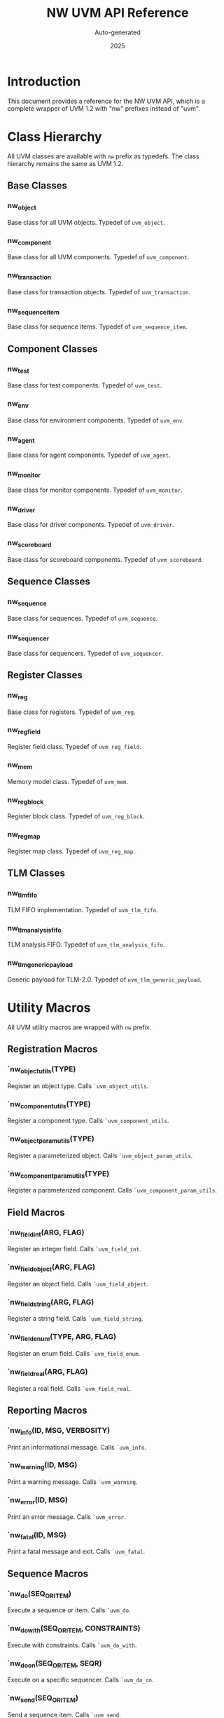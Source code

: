 #+TITLE: NW UVM API Reference
#+AUTHOR: Auto-generated
#+DATE: 2025

* Introduction

This document provides a reference for the NW UVM API, which is a complete wrapper of UVM 1.2 with "nw" prefixes instead of "uvm".

* Class Hierarchy

All UVM classes are available with ~nw~ prefix as typedefs. The class hierarchy remains the same as UVM 1.2.

** Base Classes

*** nw_object
Base class for all UVM objects. Typedef of ~uvm_object~.

*** nw_component  
Base class for all UVM components. Typedef of ~uvm_component~.

*** nw_transaction
Base class for transaction objects. Typedef of ~uvm_transaction~.

*** nw_sequence_item
Base class for sequence items. Typedef of ~uvm_sequence_item~.

** Component Classes

*** nw_test
Base class for test components. Typedef of ~uvm_test~.

*** nw_env
Base class for environment components. Typedef of ~uvm_env~.

*** nw_agent
Base class for agent components. Typedef of ~uvm_agent~.

*** nw_monitor
Base class for monitor components. Typedef of ~uvm_monitor~.

*** nw_driver
Base class for driver components. Typedef of ~uvm_driver~.

*** nw_scoreboard
Base class for scoreboard components. Typedef of ~uvm_scoreboard~.

** Sequence Classes

*** nw_sequence
Base class for sequences. Typedef of ~uvm_sequence~.

*** nw_sequencer
Base class for sequencers. Typedef of ~uvm_sequencer~.

** Register Classes

*** nw_reg
Base class for registers. Typedef of ~uvm_reg~.

*** nw_reg_field
Register field class. Typedef of ~uvm_reg_field~.

*** nw_mem
Memory model class. Typedef of ~uvm_mem~.

*** nw_reg_block
Register block class. Typedef of ~uvm_reg_block~.

*** nw_reg_map
Register map class. Typedef of ~uvm_reg_map~.

** TLM Classes

*** nw_tlm_fifo
TLM FIFO implementation. Typedef of ~uvm_tlm_fifo~.

*** nw_tlm_analysis_fifo
TLM analysis FIFO. Typedef of ~uvm_tlm_analysis_fifo~.

*** nw_tlm_generic_payload
Generic payload for TLM-2.0. Typedef of ~uvm_tlm_generic_payload~.

* Utility Macros

All UVM utility macros are wrapped with ~nw~ prefix.

** Registration Macros

*** `nw_object_utils(TYPE)
Register an object type. Calls ~`uvm_object_utils~.

*** `nw_component_utils(TYPE)
Register a component type. Calls ~`uvm_component_utils~.

*** `nw_object_param_utils(TYPE)
Register a parameterized object. Calls ~`uvm_object_param_utils~.

*** `nw_component_param_utils(TYPE)
Register a parameterized component. Calls ~`uvm_component_param_utils~.

** Field Macros

*** `nw_field_int(ARG, FLAG)
Register an integer field. Calls ~`uvm_field_int~.

*** `nw_field_object(ARG, FLAG)
Register an object field. Calls ~`uvm_field_object~.

*** `nw_field_string(ARG, FLAG)
Register a string field. Calls ~`uvm_field_string~.

*** `nw_field_enum(TYPE, ARG, FLAG)
Register an enum field. Calls ~`uvm_field_enum~.

*** `nw_field_real(ARG, FLAG)
Register a real field. Calls ~`uvm_field_real~.

** Reporting Macros

*** `nw_info(ID, MSG, VERBOSITY)
Print an informational message. Calls ~`uvm_info~.

*** `nw_warning(ID, MSG)
Print a warning message. Calls ~`uvm_warning~.

*** `nw_error(ID, MSG)
Print an error message. Calls ~`uvm_error~.

*** `nw_fatal(ID, MSG)
Print a fatal message and exit. Calls ~`uvm_fatal~.

** Sequence Macros

*** `nw_do(SEQ_OR_ITEM)
Execute a sequence or item. Calls ~`uvm_do~.

*** `nw_do_with(SEQ_OR_ITEM, CONSTRAINTS)
Execute with constraints. Calls ~`uvm_do_with~.

*** `nw_do_on(SEQ_OR_ITEM, SEQR)
Execute on a specific sequencer. Calls ~`uvm_do_on~.

*** `nw_send(SEQ_OR_ITEM)
Send a sequence item. Calls ~`uvm_send~.

*** `nw_create(SEQ_OR_ITEM)
Create a sequence item. Calls ~`uvm_create~.

* Types and Typedefs

** Severity Levels

*** nw_severity
Typedef of ~uvm_severity~. Enum type for message severity.

Values:
- ~NW_INFO~ - Informational message
- ~NW_WARNING~ - Warning message
- ~NW_ERROR~ - Error message
- ~NW_FATAL~ - Fatal error message

** Verbosity Levels

*** nw_verbosity
Typedef of ~uvm_verbosity~. Enum type for verbosity control.

Values:
- ~NW_NONE~ (0) - No verbosity
- ~NW_LOW~ (100) - Low verbosity
- ~NW_MEDIUM~ (200) - Medium verbosity
- ~NW_HIGH~ (300) - High verbosity
- ~NW_FULL~ (400) - Full verbosity
- ~NW_DEBUG~ (500) - Debug verbosity

** Action Types

*** nw_action
Typedef of ~uvm_action~. Integer type for reporting actions.

Values:
- ~NW_NO_ACTION~ - No action
- ~NW_DISPLAY~ - Display message
- ~NW_LOG~ - Log to file
- ~NW_COUNT~ - Count occurrences
- ~NW_EXIT~ - Exit simulation
- ~NW_CALL_HOOK~ - Call user hook
- ~NW_STOP~ - Stop simulation

** Phase Types

*** nw_phase_type
Typedef of ~uvm_phase_type~. Enum for phase types.

** Sequencer Arbitration

*** nw_sequencer_arb_mode
Typedef of ~uvm_sequencer_arb_mode~. Enum for sequencer arbitration modes.

Values:
- ~NW_SEQ_ARB_FIFO~ - FIFO arbitration
- ~NW_SEQ_ARB_WEIGHTED~ - Weighted arbitration
- ~NW_SEQ_ARB_RANDOM~ - Random arbitration
- ~NW_SEQ_ARB_STRICT_FIFO~ - Strict FIFO
- ~NW_SEQ_ARB_STRICT_RANDOM~ - Strict random
- ~NW_SEQ_ARB_USER~ - User-defined

** TLM Types

*** nw_tlm_command_e
Typedef of ~uvm_tlm_command_e~. Enum for TLM commands.

Values:
- ~NW_TLM_READ_COMMAND~
- ~NW_TLM_WRITE_COMMAND~
- ~NW_TLM_IGNORE_COMMAND~

*** nw_tlm_response_status_e
Typedef of ~uvm_tlm_response_status_e~. Enum for TLM response status.

Values:
- ~NW_TLM_OK_RESPONSE~
- ~NW_TLM_INCOMPLETE_RESPONSE~
- ~NW_TLM_GENERIC_ERROR_RESPONSE~
- ~NW_TLM_ADDRESS_ERROR_RESPONSE~
- ~NW_TLM_COMMAND_ERROR_RESPONSE~
- ~NW_TLM_BURST_ERROR_RESPONSE~
- ~NW_TLM_BYTE_ENABLE_ERROR_RESPONSE~

** Port Types

*** nw_port_type_e
Typedef of ~uvm_port_type_e~. Enum for port types.

Values:
- ~NW_PORT~
- ~NW_EXPORT~
- ~NW_IMPLEMENTATION~

** Register Types

*** nw_reg_data_t
Typedef of ~uvm_reg_data_t~. Bit vector for register data.

*** nw_reg_addr_t
Typedef of ~uvm_reg_addr_t~. Bit vector for register addresses.

* Configuration Database

** nw_config_db

Typedef of ~uvm_config_db~. Parameterized class for configuration database.

*** Usage Example

#+BEGIN_SRC systemverilog
// Set configuration
nw_config_db#(int)::set(this, "*", "num_transactions", 100);

// Get configuration
int num_trans;
if (!nw_config_db#(int)::get(this, "", "num_transactions", num_trans))
  `nw_error("CONFIG", "Failed to get num_transactions")
#+END_SRC

** Configuration Types

*** nw_config_int
Typedef of ~uvm_config_int~. Configuration DB for integers.

*** nw_config_string
Typedef of ~uvm_config_string~. Configuration DB for strings.

*** nw_config_object
Typedef of ~uvm_config_object~. Configuration DB for objects.

* Phases

All UVM phases are available with ~nw~ prefix.

** Build Phases

- ~nw_build_phase~ - Build phase
- ~nw_connect_phase~ - Connect phase
- ~nw_end_of_elaboration_phase~ - End of elaboration

** Run-Time Phases

- ~nw_run_phase~ - Main run phase
- ~nw_pre_reset_phase~ - Pre-reset phase
- ~nw_reset_phase~ - Reset phase
- ~nw_post_reset_phase~ - Post-reset phase
- ~nw_pre_configure_phase~ - Pre-configure phase
- ~nw_configure_phase~ - Configure phase
- ~nw_post_configure_phase~ - Post-configure phase
- ~nw_pre_main_phase~ - Pre-main phase
- ~nw_main_phase~ - Main phase
- ~nw_post_main_phase~ - Post-main phase
- ~nw_pre_shutdown_phase~ - Pre-shutdown phase
- ~nw_shutdown_phase~ - Shutdown phase
- ~nw_post_shutdown_phase~ - Post-shutdown phase

** Cleanup Phases

- ~nw_extract_phase~ - Extract phase
- ~nw_check_phase~ - Check phase
- ~nw_report_phase~ - Report phase
- ~nw_final_phase~ - Final phase

* Factory

** nw_factory
Typedef of ~uvm_factory~. The UVM factory mechanism.

** nw_object_wrapper
Typedef of ~uvm_object_wrapper~. Wrapper for factory registration.

* Callbacks

** nw_callback
Typedef of ~uvm_callback~. Base class for callbacks.

** nw_callbacks
Typedef of ~uvm_callbacks~. Callback management class.

* Additional Resources

See the main README.org for:
- Installation instructions
- Usage examples
- Directory structure
- Generation process

* Notes

- All NW types are direct typedefs of UVM types
- All NW macros directly call UVM macros
- Functionality is identical to UVM 1.2
- Case sensitivity is preserved from UVM
